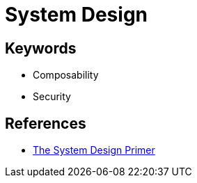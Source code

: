 = System Design

== Keywords

- Composability
- Security

== References

* link:https://github.com/donnemartin/system-design-primer[The System Design Primer]


